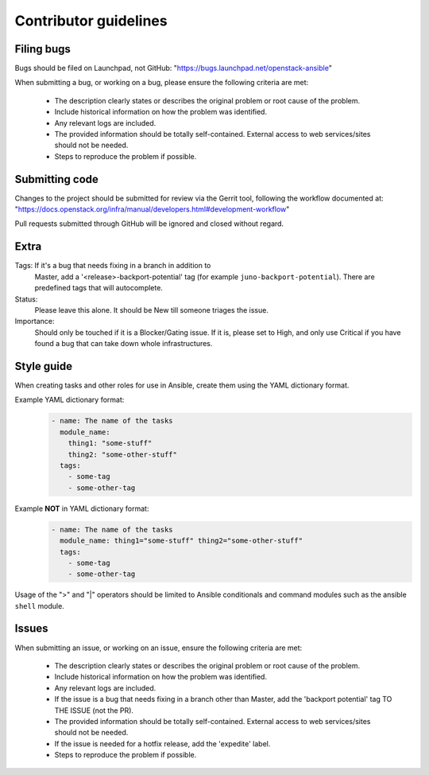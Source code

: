 ======================
Contributor guidelines
======================

Filing bugs
~~~~~~~~~~~

Bugs should be filed on Launchpad, not GitHub:
"https://bugs.launchpad.net/openstack-ansible"


When submitting a bug, or working on a bug, please ensure the
following criteria are met:
    * The description clearly states or describes the original problem
      or root cause of the problem.
    * Include historical information on how the problem was identified.
    * Any relevant logs are included.
    * The provided information should be totally self-contained.
      External access to web services/sites should not be needed.
    * Steps to reproduce the problem if possible.


Submitting code
~~~~~~~~~~~~~~~

Changes to the project should be submitted for review via the Gerrit
tool, following the workflow documented at:
"https://docs.openstack.org/infra/manual/developers.html#development-workflow"

Pull requests submitted through GitHub will be ignored and closed
without regard.


Extra
~~~~~

Tags: If it's a bug that needs fixing in a branch in addition to
    Master, add a '\<release\>-backport-potential' tag (for example
    ``juno-backport-potential``). There are predefined tags that will
    autocomplete.

Status:
    Please leave this alone. It should be New till someone triages the
    issue.

Importance:
    Should only be touched if it is a Blocker/Gating issue. If it is,
    please set to High, and only use Critical if you have found a bug
    that can take down whole infrastructures.


Style guide
~~~~~~~~~~~

When creating tasks and other roles for use in Ansible, create them
using the YAML dictionary format.

Example YAML dictionary format:
    .. code-block:: yaml

        - name: The name of the tasks
          module_name:
            thing1: "some-stuff"
            thing2: "some-other-stuff"
          tags:
            - some-tag
            - some-other-tag


Example **NOT** in YAML dictionary format:
    .. code-block:: yaml

        - name: The name of the tasks
          module_name: thing1="some-stuff" thing2="some-other-stuff"
          tags:
            - some-tag
            - some-other-tag


Usage of the ">" and "|" operators should be limited to Ansible
conditionals and command modules such as the ansible ``shell`` module.


Issues
~~~~~~

When submitting an issue, or working on an issue, ensure the following
criteria are met:
    * The description clearly states or describes the original problem
      or root cause of the problem.
    * Include historical information on how the problem was identified.
    * Any relevant logs are included.
    * If the issue is a bug that needs fixing in a branch other than
      Master, add the 'backport potential' tag TO THE ISSUE (not the
      PR).
    * The provided information should be totally self-contained.
      External access to web services/sites should not be needed.
    * If the issue is needed for a hotfix release, add the 'expedite' label.
    * Steps to reproduce the problem if possible.
